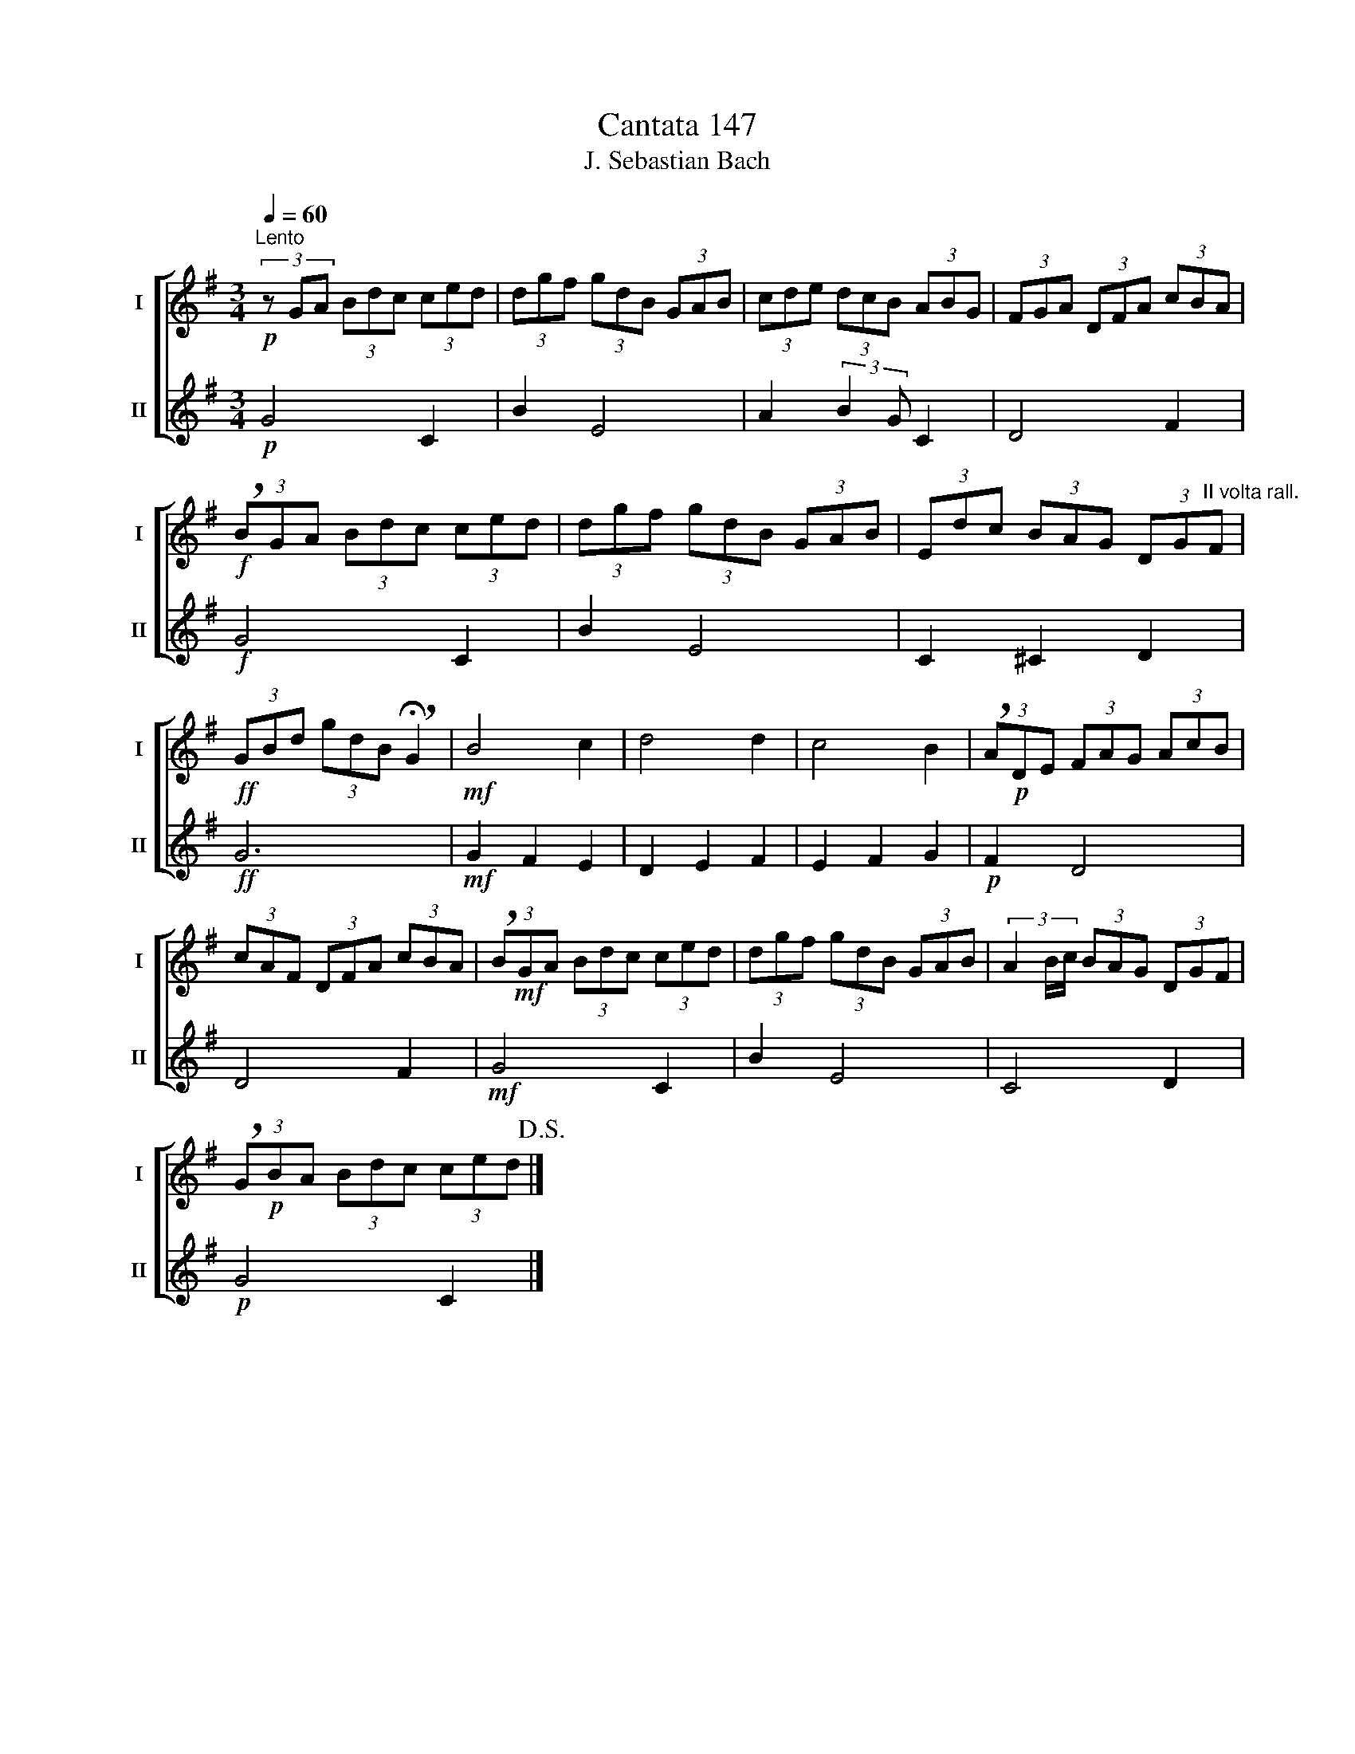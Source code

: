 X:1
T:Cantata 147
T:J. Sebastian Bach
%%score [ 1 2 ]
L:1/8
Q:1/4=60
M:3/4
K:G
V:1 treble nm="I" snm="I"
V:2 treble nm="II" snm="II"
V:1
"^Lento"!p! (3z GA (3Bdc (3ced | (3dgf (3gdB (3GAB | (3cde (3dcB (3ABG | (3FGA (3DFA (3cBA | %4
!f! (3!breath!BGA (3Bdc (3ced | (3dgf (3gdB (3GAB | (3Edc (3BAG (3DG"^II volta rall."F | %7
!ff! (3GBd (3gdB !breath!!fermata!G2 |!mf! B4 c2 | d4 d2 | c4 B2 | (3!breath!A!p!DE (3FAG (3AcB | %12
 (3cAF (3DFA (3cBA | (3!breath!B!mf!GA (3Bdc (3ced | (3dgf (3gdB (3GAB | (3A2 B/c/ (3BAG (3DGF | %16
 (3!breath!G!p!BA (3Bdc (3ced!D.S.! |] %17
V:2
!p! G4 C2 | B2 E4 | A2 (3:2:2B2 G C2 | D4 F2 |!f! G4 C2 | B2 E4 | C2 ^C2 D2 |!ff! G6 | %8
!mf! G2 F2 E2 | D2 E2 F2 | E2 F2 G2 |!p! F2 D4 | D4 F2 |!mf! G4 C2 | B2 E4 | C4 D2 |!p! G4 C2 |] %17

